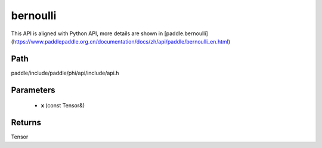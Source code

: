 .. _en_api_paddle_experimental_bernoulli:

bernoulli
-------------------------------

.. cpp:function:: Tensor bernoulli ( const Tensor & x ) ;


This API is aligned with Python API, more details are shown in [paddle.bernoulli](https://www.paddlepaddle.org.cn/documentation/docs/zh/api/paddle/bernoulli_en.html)

Path
:::::::::::::::::::::
paddle/include/paddle/phi/api/include/api.h

Parameters
:::::::::::::::::::::
	- **x** (const Tensor&)

Returns
:::::::::::::::::::::
Tensor
